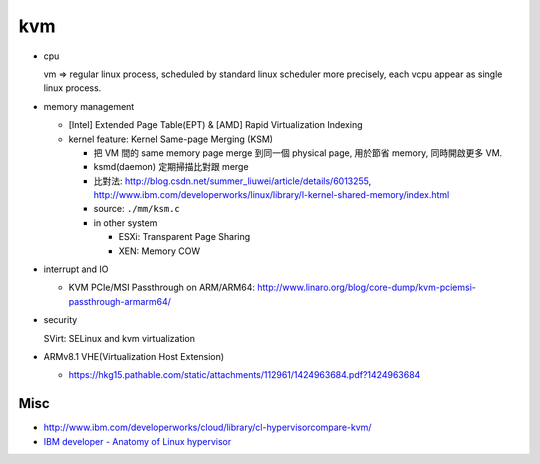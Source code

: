 kvm
---
- cpu 

  vm => regular linux process, scheduled by standard linux scheduler
  more precisely, each vcpu appear as single linux process.

- memory management

  - [Intel] Extended Page Table(EPT) & [AMD] Rapid Virtualization Indexing
  - kernel feature: Kernel Same-page Merging (KSM)

    - 把 VM 間的 same memory page merge 到同一個 physical page, 用於節省 memory, 同時開啟更多 VM.
    - ksmd(daemon) 定期掃描比對跟 merge
    - 比對法: http://blog.csdn.net/summer_liuwei/article/details/6013255, http://www.ibm.com/developerworks/linux/library/l-kernel-shared-memory/index.html
    - source: ``./mm/ksm.c``
    - in other system

      - ESXi: Transparent Page Sharing
      - XEN: Memory COW

- interrupt and IO

  - KVM PCIe/MSI Passthrough on ARM/ARM64: http://www.linaro.org/blog/core-dump/kvm-pciemsi-passthrough-armarm64/

- security

  SVirt: SELinux and kvm virtualization

- ARMv8.1 VHE(Virtualization Host Extension) 

  - https://hkg15.pathable.com/static/attachments/112961/1424963684.pdf?1424963684

Misc
~~~~

- http://www.ibm.com/developerworks/cloud/library/cl-hypervisorcompare-kvm/
- `IBM developer - Anatomy of Linux hypervisor <http://www.ibm.com/developerworks/linux/library/l-hypervisor>`_

